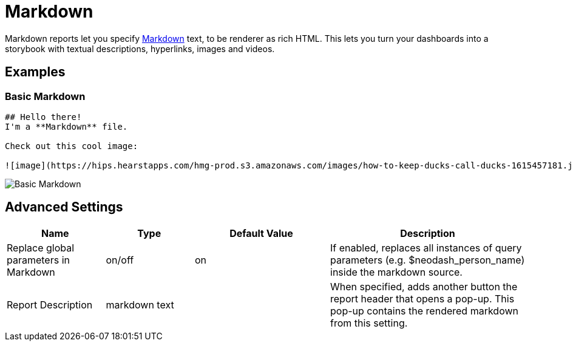 = Markdown

Markdown reports let you specify
https://docs.github.com/en/get-started/writing-on-github/getting-started-with-writing-and-formatting-on-github/basic-writing-and-formatting-syntax#styling-text[Markdown]
text, to be renderer as rich HTML. This lets you turn your dashboards
into a storybook with textual descriptions, hyperlinks, images and
videos.

== Examples

=== Basic Markdown

....
## Hello there!
I'm a **Markdown** file.

Check out this cool image:

![image](https://hips.hearstapps.com/hmg-prod.s3.amazonaws.com/images/how-to-keep-ducks-call-ducks-1615457181.jpg?resize=240:*)
....

image::markdown.png[Basic Markdown]

== Advanced Settings

[width="100%",cols="19%,17%,26%,38%",options="header",]
|===
|Name |Type |Default Value |Description
|Replace global parameters in Markdown |on/off |on |If enabled, replaces
all instances of query parameters (e.g. $neodash_person_name) inside the
markdown source.
|Report Description |markdown text | | When specified, adds another button the report header that opens a pop-up. This pop-up contains the rendered markdown from this setting. 
|===

